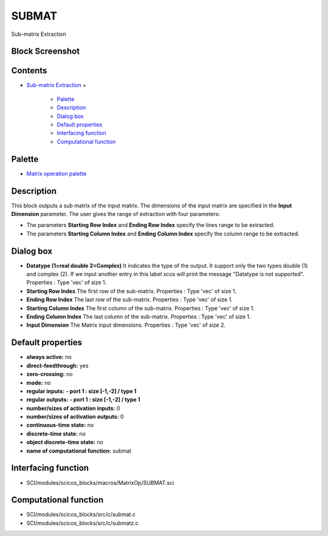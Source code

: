 


SUBMAT
======

Sub-matrix Extraction



Block Screenshot
~~~~~~~~~~~~~~~~





Contents
~~~~~~~~


+ `Sub-matrix Extraction`_
  +

    + `Palette`_
    + `Description`_
    + `Dialog box`_
    + `Default properties`_
    + `Interfacing function`_
    + `Computational function`_





Palette
~~~~~~~


+ `Matrix operation palette`_




Description
~~~~~~~~~~~

This block outputs a sub matrix of the input matrix. The dimensions of
the input matrix are specified in the **Input Dimension** parameter.
The user gives the range of extraction with four parameters:


+ The parameters **Starting Row Index** and **Ending Row Index**
  specify the lines range to be extracted.
+ The parameters **Starting Column Index** and **Ending Column Index**
  specify the column range to be extracted.






Dialog box
~~~~~~~~~~






+ **Datatype (1=real double 2=Complex)** It indicates the type of the
  output. It support only the two types double (1) and complex (2). If
  we input another entry in this label xcos will print the message
  "Datatype is not supported". Properties : Type 'vec' of size 1.
+ **Starting Row Index** The first row of the sub-matrix. Properties :
  Type 'vec' of size 1.
+ **Ending Row Index** The last row of the sub-matrix. Properties :
  Type 'vec' of size 1.
+ **Starting Column Index** The first column of the sub-matrix.
  Properties : Type 'vec' of size 1.
+ **Ending Column Index** The last column of the sub-matrix.
  Properties : Type 'vec' of size 1.
+ **Input Dimension** The Matrix input dimensions. Properties : Type
  'vec' of size 2.




Default properties
~~~~~~~~~~~~~~~~~~


+ **always active:** no
+ **direct-feedthrough:** yes
+ **zero-crossing:** no
+ **mode:** no
+ **regular inputs:** **- port 1 : size [-1,-2] / type 1**
+ **regular outputs:** **- port 1 : size [-1,-2] / type 1**
+ **number/sizes of activation inputs:** 0
+ **number/sizes of activation outputs:** 0
+ **continuous-time state:** no
+ **discrete-time state:** no
+ **object discrete-time state:** no
+ **name of computational function:** submat




Interfacing function
~~~~~~~~~~~~~~~~~~~~


+ SCI/modules/scicos_blocks/macros/MatrixOp/SUBMAT.sci




Computational function
~~~~~~~~~~~~~~~~~~~~~~


+ SCI/modules/scicos_blocks/src/c/submat.c
+ SCI/modules/scicos_blocks/src/c/submatz.c


.. _Sub-matrix Extraction: SUBMAT.html
.. _Palette: SUBMAT.html#Palette_SUBMAT
.. _Computational function: SUBMAT.html#Computationalfunction_SUBMAT
.. _Dialog box: SUBMAT.html#Dialogbox_SUBMAT
.. _Matrix operation palette: Matrix_pal.html
.. _Description: SUBMAT.html#Description_SUBMAT
.. _Interfacing function: SUBMAT.html#Interfacingfunction_SUBMAT
.. _Default properties: SUBMAT.html#Defaultproperties_SUBMAT


